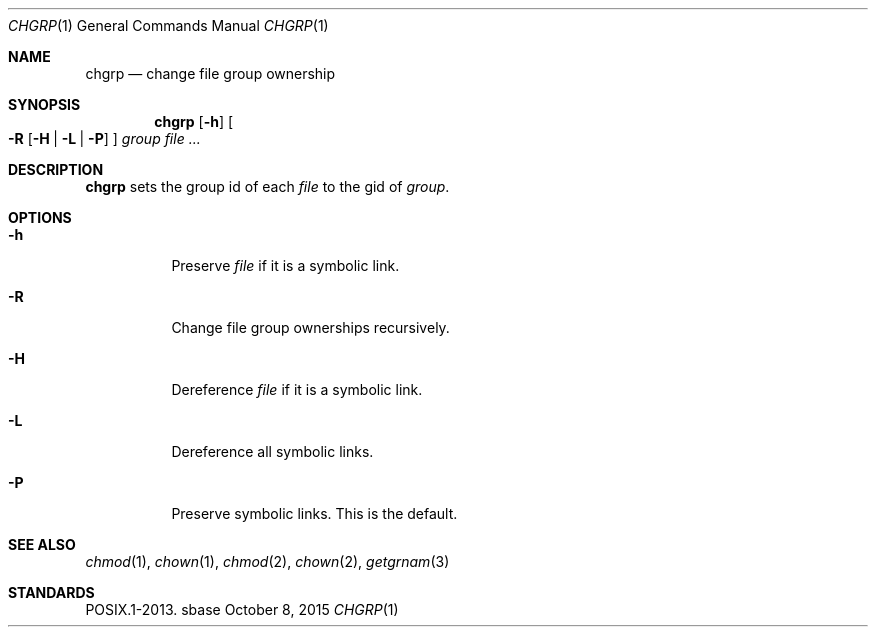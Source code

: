 .Dd October 8, 2015
.Dt CHGRP 1
.Os sbase
.Sh NAME
.Nm chgrp
.Nd change file group ownership
.Sh SYNOPSIS
.Nm
.Op Fl h
.Oo
.Fl R
.Op Fl H | L | P
.Oc
.Ar group
.Ar file ...
.Sh DESCRIPTION
.Nm
sets the group id of each
.Ar file
to the gid of
.Ar group .
.Sh OPTIONS
.Bl -tag -width Ds
.It Fl h
Preserve
.Ar file
if it is a symbolic link.
.It Fl R
Change file group ownerships recursively.
.It Fl H
Dereference
.Ar file
if it is a symbolic link.
.It Fl L
Dereference all symbolic links.
.It Fl P
Preserve symbolic links.
This is the default.
.El
.Sh SEE ALSO
.Xr chmod 1 ,
.Xr chown 1 ,
.Xr chmod 2 ,
.Xr chown 2 ,
.Xr getgrnam 3
.Sh STANDARDS
POSIX.1-2013.
